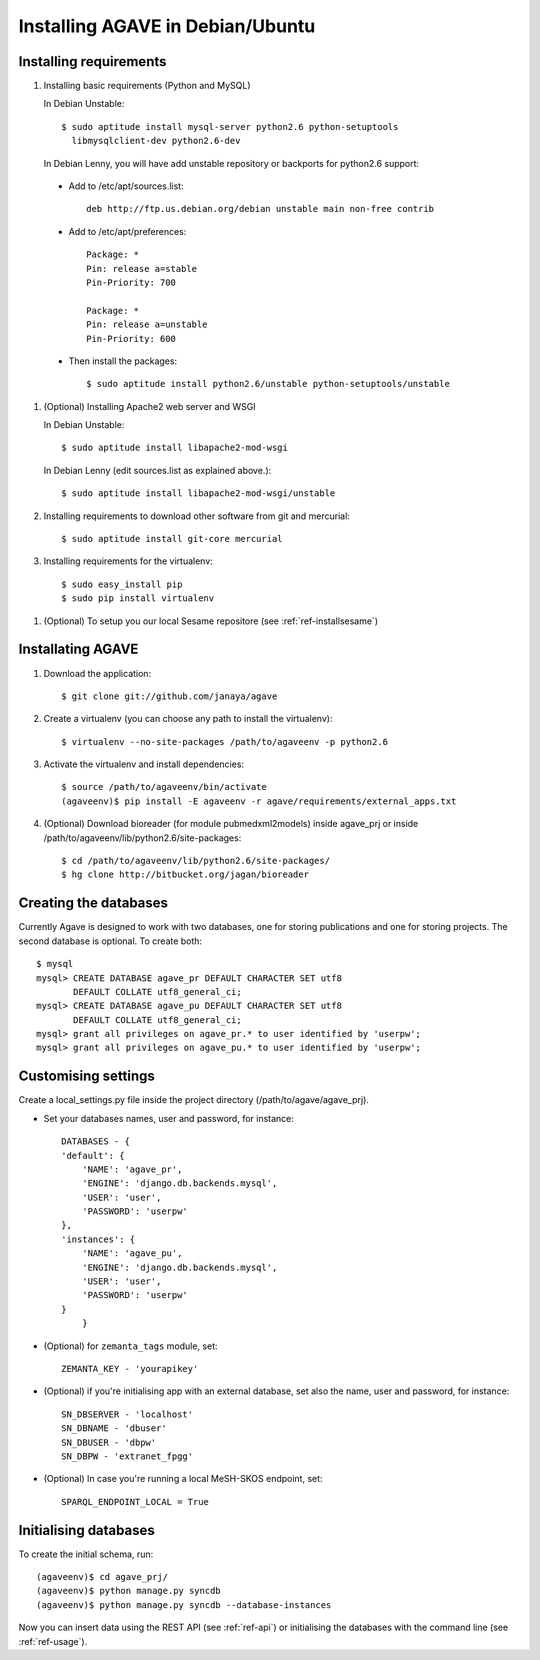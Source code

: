 .. _ref-install:

=================================
Installing AGAVE in Debian/Ubuntu
=================================

Installing requirements
=================================

#. Installing basic requirements (Python and MySQL)

   In Debian Unstable:: 

     $ sudo aptitude install mysql-server python2.6 python-setuptools 
       libmysqlclient-dev python2.6-dev

   In Debian Lenny, you will have add unstable repository or backports for python2.6 support:

 * Add to /etc/apt/sources.list::

        deb http://ftp.us.debian.org/debian unstable main non-free contrib

 * Add to /etc/apt/preferences::

        Package: *
        Pin: release a=stable
        Pin-Priority: 700

        Package: *
        Pin: release a=unstable
        Pin-Priority: 600

 * Then install the packages::

     $ sudo aptitude install python2.6/unstable python-setuptools/unstable

#. (Optional) Installing Apache2 web server and WSGI 

   In Debian Unstable:: 
 
    $ sudo aptitude install libapache2-mod-wsgi

   In Debian Lenny (edit sources.list as explained above.)::

     $ sudo aptitude install libapache2-mod-wsgi/unstable
       

#. Installing requirements to download other software from git and mercurial::

    $ sudo aptitude install git-core mercurial

#. Installing requirements for the virtualenv::

    $ sudo easy_install pip
    $ sudo pip install virtualenv
  
.. #. (Optional) Installing R packages (for agave_graph_analysis module)::
..    NOTE: Some parts of this module where lost and must be recovered!!
..    It's not currently working (2010-11-08)
   
..     $ sudo aptitude install r-base r-base-dev r-cran-lattice r-cran-matrix 
..       r-recommended r-base-core r-base-html r-cran-boot r-cran-class 
..       r-cran-cluster r-cran-codetools r-cran-foreign r-cran-kernsmooth 
..       r-cran-lattice r-cran-mass r-cran-matrix r-cran-mgcv r-cran-nlme 
..       r-cran-nnet r-cran-rpart  r-cran-spatial r-cran-survival r-doc-html ess

..    Then install remaining R packages from R shell::

..     $ R
..     > install.packages("sqldf")
..     > install.packages("igraph")
..		> install.packages("ppls")
..		> install.packages("gplots")

#. (Optional) To setup you our local Sesame repositore (see :ref:`ref-installsesame`)

Installating AGAVE
====================

#. Download the application::

    $ git clone git://github.com/janaya/agave

#. Create a virtualenv (you can choose any path to install the virtualenv)::

    $ virtualenv --no-site-packages /path/to/agaveenv -p python2.6

#. Activate the virtualenv and install dependencies::

    $ source /path/to/agaveenv/bin/activate
    (agaveenv)$ pip install -E agaveenv -r agave/requirements/external_apps.txt

#. (Optional) Download bioreader (for module pubmedxml2models) inside agave_prj or inside 
   /path/to/agaveenv/lib/python2.6/site-packages::

	$ cd /path/to/agaveenv/lib/python2.6/site-packages/
	$ hg clone http://bitbucket.org/jagan/bioreader

Creating the databases
=================================

Currently Agave is designed to work with two databases, one for storing 
publications and one for storing projects. The second database is optional. 
To create both::

     $ mysql 
     mysql> CREATE DATABASE agave_pr DEFAULT CHARACTER SET utf8 
            DEFAULT COLLATE utf8_general_ci;
     mysql> CREATE DATABASE agave_pu DEFAULT CHARACTER SET utf8 
            DEFAULT COLLATE utf8_general_ci;
     mysql> grant all privileges on agave_pr.* to user identified by 'userpw';
     mysql> grant all privileges on agave_pu.* to user identified by 'userpw';
       
Customising settings
=================================

Create a local_settings.py file inside the project directory
(/path/to/agave/agave_prj).

* Set your databases names, user and password, for instance::
    
    DATABASES - {
    'default': {
        'NAME': 'agave_pr',
        'ENGINE': 'django.db.backends.mysql',
        'USER': 'user',
        'PASSWORD': 'userpw'
    },
    'instances': {
        'NAME': 'agave_pu',
        'ENGINE': 'django.db.backends.mysql',
        'USER': 'user',
        'PASSWORD': 'userpw'
    }
	}
	
* (Optional) for ``zemanta_tags`` module, set::
    
	ZEMANTA_KEY - 'yourapikey'
    
* (Optional) if you're initialising app with an external database, 
  set also the name, user and password, for instance::
    
    SN_DBSERVER - 'localhost'
    SN_DBNAME - 'dbuser'
    SN_DBUSER - 'dbpw'
    SN_DBPW - 'extranet_fpgg'
    
* (Optional) In case you're running a local MeSH-SKOS endpoint, set::
 
 	SPARQL_ENDPOINT_LOCAL = True

Initialising databases
=================================

To create the initial schema, run::

    (agaveenv)$ cd agave_prj/
    (agaveenv)$ python manage.py syncdb
    (agaveenv)$ python manage.py syncdb --database-instances

Now you can  insert data using the REST API (see :ref:`ref-api`) or initialising the 
databases with the command line (see :ref:`ref-usage`).

